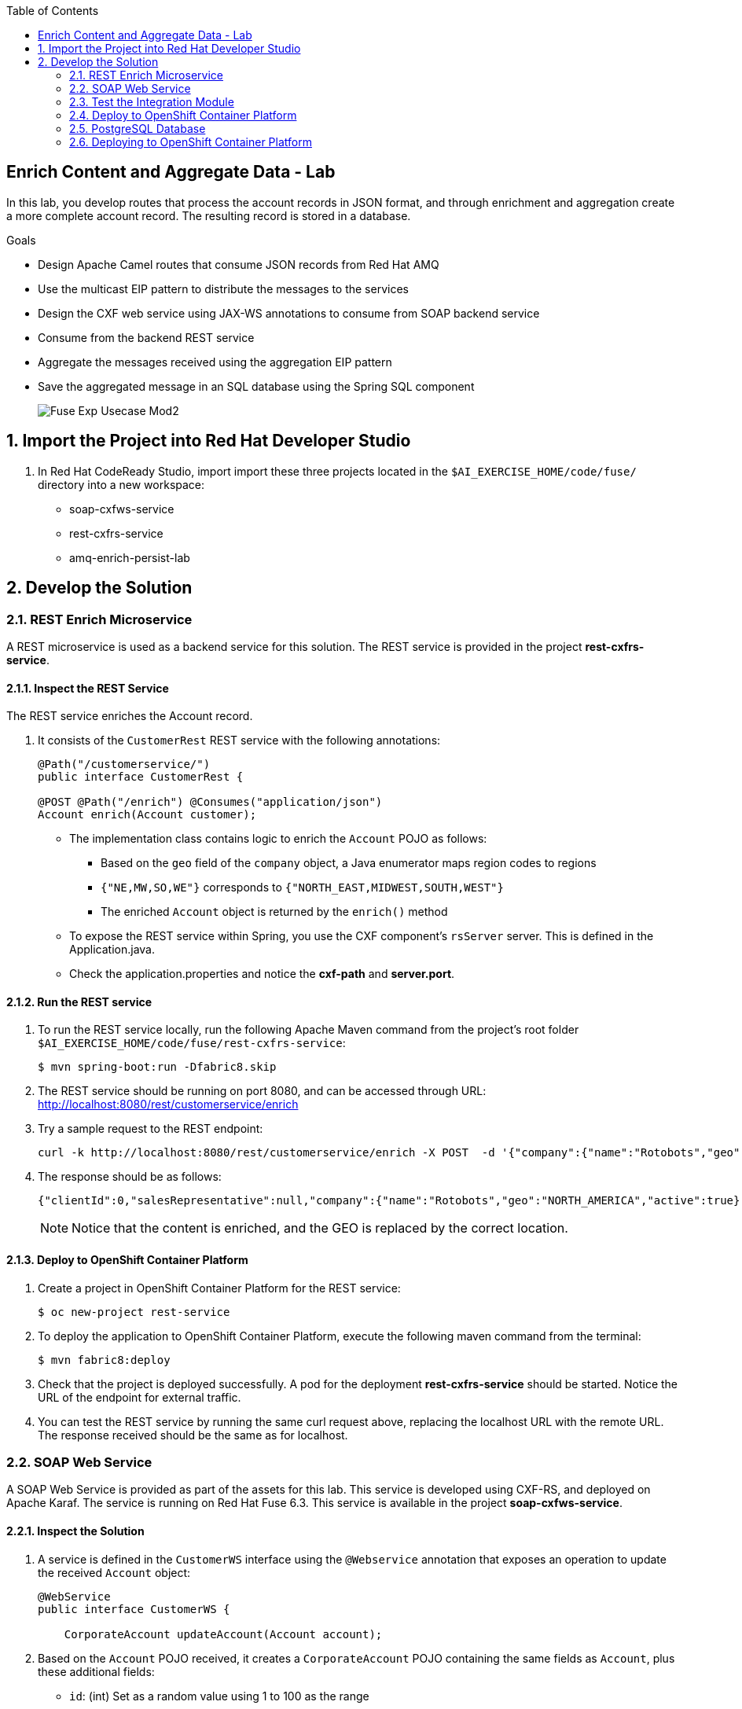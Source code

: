 :scrollbar:
:data-uri:
:toc2:
:linkattrs:

== Enrich Content and Aggregate Data - Lab

In this lab, you develop routes that process the account records in JSON format, and through enrichment and aggregation create a more complete account record. The resulting record is stored in a database.

.Goals
* Design Apache Camel routes that consume JSON records from Red Hat AMQ
* Use the multicast EIP pattern to distribute the messages to the services
* Design the CXF web service using JAX-WS annotations to consume from SOAP backend service
* Consume from the backend REST service
* Aggregate the messages received using the aggregation EIP pattern
* Save the aggregated message in an SQL database using the Spring SQL component
+
image::images/Fuse_Exp_Usecase_Mod2.png[]

:numbered:


== Import the Project into Red Hat Developer Studio

. In Red Hat CodeReady Studio, import import these three projects located in the `$AI_EXERCISE_HOME/code/fuse/` directory into a new workspace:

* soap-cxfws-service
* rest-cxfrs-service
* amq-enrich-persist-lab

== Develop the Solution

=== REST Enrich Microservice

A REST microservice is used as a backend service for this solution. The REST service is provided in the project *rest-cxfrs-service*.

==== Inspect the REST Service

The REST service enriches the Account record.

. It consists of the `CustomerRest` REST service with the following annotations:
+
----
@Path("/customerservice/")
public interface CustomerRest {

@POST @Path("/enrich") @Consumes("application/json")
Account enrich(Account customer);
----

* The implementation class contains logic to enrich the `Account` POJO as follows:
** Based on the `geo` field of the `company` object, a Java enumerator maps region codes to regions
** `{"NE,MW,SO,WE"}` corresponds to `{"NORTH_EAST,MIDWEST,SOUTH,WEST"}`
** The enriched `Account` object is returned by the `enrich()` method

* To expose the REST service within Spring, you use the CXF component's `rsServer` server. This is defined in the Application.java.

* Check the application.properties and notice the *cxf-path* and *server.port*.

==== Run the REST service

. To run the REST service locally, run the following Apache Maven command from the project's root folder `$AI_EXERCISE_HOME/code/fuse/rest-cxfrs-service`:
+
----
$ mvn spring-boot:run -Dfabric8.skip
----

. The REST service should be running on port 8080, and can be accessed through URL: link:http://localhost:8080/rest/customerservice/enrich[http://localhost:8080/rest/customerservice/enrich]

. Try a sample request to the REST endpoint:
+
----
curl -k http://localhost:8080/rest/customerservice/enrich -X POST  -d '{"company":{"name":"Rotobots","geo":"NA","active":true},"contact":{"firstName":"Bill","lastName":"Smith","streetAddr":"100 N Park Ave.","city":"Phoenix","state":"AZ","zip":"85017","phone":"602-555-1100"}}' -H 'content-type: application/json'
----

. The response should be as follows:
+
----
{"clientId":0,"salesRepresentative":null,"company":{"name":"Rotobots","geo":"NORTH_AMERICA","active":true},"contact":{"firstName":"Bill","lastName":"Smith","streetAddr":"100 N Park Ave.","city":"Phoenix","state":"AZ","zip":"85017","phone":"602-555-1100"}}
----
+
NOTE: Notice that the content is enriched, and the GEO is replaced by the correct location.

==== Deploy to OpenShift Container Platform

. Create a project in OpenShift Container Platform for the REST service:
+
----
$ oc new-project rest-service
----

. To deploy the application to OpenShift Container Platform, execute the following maven command from the terminal:
+
----
$ mvn fabric8:deploy
----

. Check that the project is deployed successfully. A pod for the deployment *rest-cxfrs-service* should be started. Notice the URL of the endpoint for external traffic.

. You can test the REST service by running the same curl request above, replacing the localhost URL with the remote URL. The response received should be the same as for localhost.

=== SOAP Web Service

A SOAP Web Service is provided as part of the assets for this lab. This service is developed using CXF-RS, and deployed on Apache Karaf. The service is running on Red Hat Fuse 6.3. This service is available in the project *soap-cxfws-service*.

==== Inspect the Solution

. A service is defined in the `CustomerWS` interface using the `@Webservice` annotation that exposes an operation to update the received `Account` object:
+
----
@WebService
public interface CustomerWS {

    CorporateAccount updateAccount(Account account);
----

. Based on the `Account` POJO received, it creates a `CorporateAccount` POJO containing the same fields as `Account`, plus these additional fields:

* `id`: (int) Set as a random value using 1 to 100 as the range
* `salesContact`: (String) Randomly populated using a list of contacts

. Uses the `updateAccount` method implemented within the `CustomerWSImpl` class to return `CorporateAccount`.

. Uses an Apache Camel CXF endpoint bean to configure the service and create it using these parameters:

* `id`: `customerWebService`
* `address`: `http://localhost:8080/ws/customerService`
* `serviceClass`: `org.fuse.usecase.service.CustomerWS`
* `loggingFeatureEnabled`: `true`

==== Run the SOAP service

. To run the SOAP service locally, run the following Maven command from the project root folder `$AI_EXERCISE_HOME/code/fuse/soap-cxfws-service`:
+
----
$ mvn camel:run -Dfabric8.skip
----

. The Camel CXF service is running on port 8080, and can be accessed through URL: link:http://localhost:8080/ws/customerService[http://localhost:8080/ws/customerService]

. You can try a sample request using the SOAP UI:
+
----
<soapenv:Envelope xmlns:soapenv="http://schemas.xmlsoap.org/soap/envelope/" xmlns:ser="http://service.usecase.fuse.org/">
   <soapenv:Header/>
   <soapenv:Body>
      <ser:updateAccount>
         <!--Optional:-->
         <arg0>
            <clientId>0</clientId>
            <!--Optional:-->
            <company>
               <active>true</active>
               <!--Optional:-->
               <geo>NA</geo>
               <!--Optional:-->
               <name>Bill Smith</name>
            </company>
            <!--Optional:-->
            <contact>
               <!--Optional:-->
               <city>Baltimore</city>
               <!--Optional:-->
               <firstName>Satya</firstName>
               <!--Optional:-->
               <lastName>Jayanti</lastName>
               <!--Optional:-->
               <phone>143-222-2344</phone>
               <!--Optional:-->
               <state>MD</state>
               <!--Optional:-->
               <streetAddr>1077 America Ave.</streetAddr>
               <!--Optional:-->
               <zip>11751</zip>
            </contact>
            <!--Optional:-->
            <salesRepresentative>?</salesRepresentative>
         </arg0>
      </ser:updateAccount>
   </soapenv:Body>
</soapenv:Envelope>
----

. The response should be as follows:
+
----
<soap:Envelope xmlns:soap="http://schemas.xmlsoap.org/soap/envelope/">
   <soap:Body>
      <ns2:updateAccountResponse xmlns:ns2="http://service.usecase.fuse.org/">
         <return>
            <company>
               <active>true</active>
               <geo>NA</geo>
               <name>Bill Smith</name>
            </company>
            <contact>
               <city>Baltimore</city>
               <firstName>Satya</firstName>
               <lastName>Jayanti</lastName>
               <phone>143-222-2344</phone>
               <state>MD</state>
               <streetAddr>1077 America Ave.</streetAddr>
               <zip>11751</zip>
            </contact>
            <id>44</id>
            <salesContact>Nandan Joshi</salesContact>
         </return>
      </ns2:updateAccountResponse>
   </soap:Body>
</soap:Envelope>
----
+
NOTE: Notice that the account is updated with the sales contact details.

==== Deploy to OpenShift Container Platform

. Create a project in OpenShift Container Platform for the SOAP service:
+
----
$ oc new-project soap-service
----

. By examining the code, note that the cxf endpoint is set to port 8080, as this is the default HTTP port exposed in the OpenShift Karaf container.
. Notice the OpenShift YAML files provided for deployment, service, and route configuration.
. To deploy the application to OpenShift Container Platform, execute the following Maven command from the terminal:
+
----
$ mvn fabric8:deploy
----

. Check that the project is deployed successfully. A pod for the deployment *soap-cxfws-service* should be started. Notice the URL of the endpoint for external traffic.

. You can test the SOAP service by running the same SOAP UI request above, replacing the localhost URL with the remote URL. The response received should be the same as for localhost.

=== Test the Integration Module

Now you will be testing the Camel routes that (1) enrich the Account data with the 2 backend services, (2) aggregate the responses, and finally (3) persist the data into a database table. You will be completing the code for this section in the project *amq-enrich-persist-lab*.

==== H2 database

The first Camel route updates the records in an embedded H2 database, running on localhost.

. Inspect the configuration details in the `pom.xml` and `application-dev.properties` files.
. Inspect a SQL script for creating the USECASE schema and the table required is provided in the `schema.sql` file.

You can access the H2 console by opening the URL: link:http://localhost:8080/h2-console[http://localhost:8080/h2-console]. Please enter the JDBC URL as *jdbc:h2:mem:testdb* and log in.

NOTE: The console will be available only after the routes are started. As the database is embedded, it does not persist data once the route is shut down.

==== Develop the Camel routes

. Analyze the second Camel route that consumes the JSON objects and starts from the *accountQueue*.
.. Note the AMQP configuration and queues based on the previous lab.
.. Note the how the message content is converted to a string, and how unmarshalling from JSON content to a POJO is done using the `<unmarshal>` processor.
* JSON library: `jackson`
* `unmarshalTypeName` attribute: `org.globex.Account`
* The result is used to multicast the exchange to the REST and web service endpoints.
+
IMPORTANT: It is a best practice not to multicast data in parallel. To simplify the legibility of the code, a direct endpoint (`callRestEndpoint`) is used to call the REST service and a different direct endpoint (`callWSEndpoint`) to call the web service service.

==== Define the REST Direct Routes

. To call the backend services, two Camel routes were created: one starting with `direct:callRestEndpoint` and the other with `direct:callWSEndpoint`.

* To correctly invoke the declared REST service, a HTTP producer component is used and make sure the following `{header,value}` pairs are specified:

** `Content-Type=application/json`
** `Accept=application/json`
** `CamelHttpMethod=POST`
** `CamelCxfRsUsingHttpAPI=True`


==== The Web Service Direct Route

. Note the direct web service route that starts with the `direct://callWSEndpoint` endpoint and calls the web service using the Camel CXF Producer.


==== The Aggregation Strategy

. From the results collected by the two services, analyse how the content is aggregated in the `multicast` processor to reconcile the information received from the `CorporateAccount` POJO with the `Account` POJO.

* This new `Account` POJO contains the aggregated result that is sent to another Apache Camel route to insert the row into the database.
+
NOTE: The aggregation strategy must be developed within the `AccountAggregator` class.

==== The Aggregated Data into the H2 Database

. Analyze the Apache Camel route that inserts the `Account` information into the `T_ACCOUNT` table of the `ACCOUNT` database.
..  The Spring SQL component in the route uses a SQL query to insert the `Account` record within the `option` parameter of the SQL endpoint.
* Method: `defineNamedParameters(Account account)`

.. The named parameters are defined using a `Map<String, Object>` created within a bean that is called by the route to set the body, before calling the SQL endpoint.
* Bean: `ProcessorBean.class`

. After calling the SQL endpoint, add a log message processor to display the contents of the received body.

==== Using a JUnit Test

. Analyze the JUnit test case that validates the `jackson` ObjectMapper can read the string content of the JSON `Account` message and generate an `Account` object.
* JUnit test class: `JacksonCompanyTest`

. Note the two assert conditions: one to check that the object is not null, and the other to verify that the name of the company is equal to "Robocops".


==== Build the `routing` Project and Test it Locally

. On the command line, run the following command in a terminal:
+
----
$ mvn spring-boot:run -Dfabric8.skip
----

* You will see output similar to the following:
+
----
{CONTACT_STATE=NC, SALES_CONTACT=Guillaume Nodet, CREATION_USER=fuse_usecase, CREATION_DATE=2015-12-11 18:18:01.55, CONTACT_PHONE=600-555-7000, CONTACT_CITY=Raleigh, CONTACT_ADDRESS=1101 Smith St., COMPANY_NAME=MountainBikers, COMPANY_ACTIVE=true, CLIENT_ID=46, CONTACT_LAST_NAME=Jungle, CONTACT_ZIP=27519, COMPANY_GEO=SOUTH_AMERICA, CONTACT_FIRST_NAME=George}
----
+
NOTE: Expect to see differences for `CREATION_DATE`, `SALES_CONTACT`, and `CLIENT_ID` because they are generated values.

. Check the database to ensure the records are populated correctly in the T_ACCOUNT table.

=== Deploy to OpenShift Container Platform

=== PostgreSQL Database

When we deploy the project to OpenShift Container Platform, we will use the PostgreSQL database and schema we set up earlier, instead of using the embedded H2 database. You can find the configuration details in the `application.properties` and `deployment.yml` files.

=== Deploying to OpenShift Container Platform

. Change the server.port to 8080.

. In a terminal window, navigate to the project's root folder and run:
+
----
$ mvn fabric8:deploy -Popenshift
----

. Check that the pod *amq-enrich-persist-lab* starts up correctly.
. Check that the route runs successfully, consuming all 3 messages from accountQueue, and writing to the database.


Congratulations, you have completed this lab.
